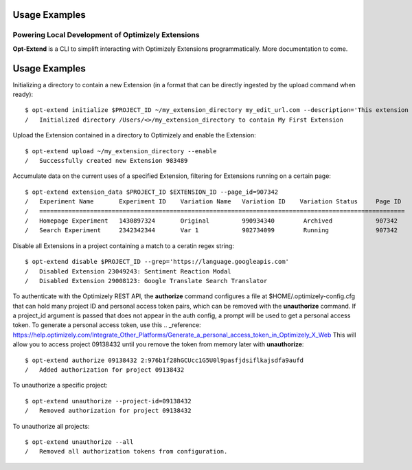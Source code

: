 Usage Examples
==============
Powering Local Development of Optimizely Extensions
---------------------------------------------------

**Opt-Extend** is a CLI to simplift interacting with Optimizely Extensions programmatically.
More documentation to come.


Usage Examples
==============

Initializing a directory to contain a new Extension (in a format that can be directly ingested by the upload command when ready)::

    $ opt-extend initialize $PROJECT_ID ~/my_extension_directory my_edit_url.com --description='This extension rocks' --name='My First Extension'
    /	Initialized directory /Users/<>/my_extension_directory to contain My First Extension

Upload the Extension contained in a directory to Optimizely and enable the Extension::

    $ opt-extend upload ~/my_extension_directory --enable
    /	Successfully created new Extension 983489

Accumulate data on the current uses of a specified Extension, filtering for Extensions running on a certain page::

    $ opt-extend extension_data $PROJECT_ID $EXTENSION_ID --page_id=907342
    /   Experiment Name       Experiment ID    Variation Name   Variation ID    Variation Status     Page ID
    /   =====================================================================================================
    /   Homepage Experiment   1430897324       Original         990934340        Archived            907342
    /   Search Experiment     2342342344       Var 1            902734099        Running             907342

Disable all Extensions in a project containing a match to a ceratin regex string::

    $ opt-extend disable $PROJECT_ID --grep='https://language.googleapis.com'
    /   Disabled Extension 23049243: Sentiment Reaction Modal
    /   Disabled Extension 29008123: Google Translate Search Translator

To authenticate with the Optimizely REST API, the **authorize** command configures a file at $HOME/.optimizely-config.cfg that can hold many project ID and personal access token pairs, which can be
removed with the **unauthorize** command. If a project_id argument is passed that does not appear in the auth config, a prompt will
be used to get a personal access token. To generate a personal access token, use this
.. _reference: https://help.optimizely.com/Integrate_Other_Platforms/Generate_a_personal_access_token_in_Optimizely_X_Web
This will allow you to access project 09138432 until you remove the token from memory later with **unauthorize**::

    $ opt-extend authorize 09138432 2:976b1f28hGCUcc1G5U0l9pasfjdsiflkajsdfa9aufd
    /   Added authorization for project 09138432

To unauthorize a specific project::

    $ opt-extend unauthorize --project-id=09138432
    /   Removed authorization for project 09138432

To unauthorize all projects::

    $ opt-extend unauthorize --all
    /   Removed all authorization tokens from configuration.

